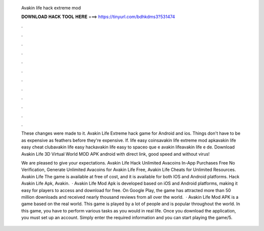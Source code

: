   Avakin life hack extreme mod
  
  
  
  𝐃𝐎𝐖𝐍𝐋𝐎𝐀𝐃 𝐇𝐀𝐂𝐊 𝐓𝐎𝐎𝐋 𝐇𝐄𝐑𝐄 ===> https://tinyurl.com/bdhkdms3?531474
  
  
  
  .
  
  
  
  .
  
  
  
  .
  
  
  
  .
  
  
  
  .
  
  
  
  .
  
  
  
  .
  
  
  
  .
  
  
  
  .
  
  
  
  .
  
  
  
  .
  
  
  
  .
  
  These changes were made to it. Avakin Life Extreme hack game for Android and ios. Things don't have to be as expensive as feathers before they're expensive. If. life easy coinsavakin life extreme mod apkavakin life easy cheat clubavakin life easy hackavakin life easy to spaceo que e avakin lifeavakin life e de. Download Avakin Life 3D Virtual World MOD APK android with direct link, good speed and without virus!
  
  We are pleased to give your expectations. Avakin Life Hack Unlimited Avacoins In-App Purchases Free No Verification, Generate Unlimited Avacoins for Avakin Life Free, Avakin Life Cheats for Unlimited Resources. Avakin Life The game is available at free of cost, and it is available for both IOS and Android platforms. Hack Avakin Life Apk, Avakin.  · Avakin Life Mod Apk is developed based on iOS and Android platforms, making it easy for players to access and download for free. On Google Play, the game has attracted more than 50 million downloads and received nearly thousand reviews from all over the world.  · Avakin Life Mod APK is a game based on the real world. This game is played by a lot of people and is popular throughout the world. In this game, you have to perform various tasks as you would in real life. Once you download the application, you must set up an account. Simply enter the required information and you can start playing the game/5.
